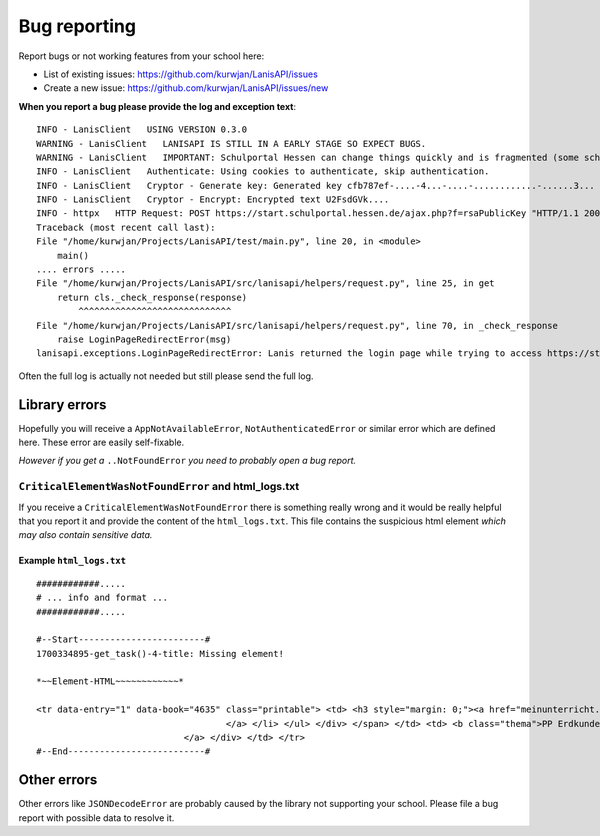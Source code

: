 .. title:: Bug reporting

.. _bug_reporting:

Bug reporting
=============

Report bugs or not working features from your school here:

* List of existing issues: https://github.com/kurwjan/LanisAPI/issues
* Create a new issue: https://github.com/kurwjan/LanisAPI/issues/new

**When you report a bug please provide the log and exception text**::

    INFO - LanisClient   USING VERSION 0.3.0
    WARNING - LanisClient   LANISAPI IS STILL IN A EARLY STAGE SO EXPECT BUGS.
    WARNING - LanisClient   IMPORTANT: Schulportal Hessen can change things quickly and is fragmented (some schools work, some not), so expect something to not be working
    INFO - LanisClient   Authenticate: Using cookies to authenticate, skip authentication.
    INFO - LanisClient   Cryptor - Generate key: Generated key cfb787ef-....-4...-....-............-......3...
    INFO - LanisClient   Cryptor - Encrypt: Encrypted text U2FsdGVk....
    INFO - httpx   HTTP Request: POST https://start.schulportal.hessen.de/ajax.php?f=rsaPublicKey "HTTP/1.1 200 OK"
    Traceback (most recent call last):
    File "/home/kurwjan/Projects/LanisAPI/test/main.py", line 20, in <module>
        main()
    .... errors .....
    File "/home/kurwjan/Projects/LanisAPI/src/lanisapi/helpers/request.py", line 25, in get
        return cls._check_response(response)
            ^^^^^^^^^^^^^^^^^^^^^^^^^^^^^
    File "/home/kurwjan/Projects/LanisAPI/src/lanisapi/helpers/request.py", line 70, in _check_response
        raise LoginPageRedirectError(msg)
    lanisapi.exceptions.LoginPageRedirectError: Lanis returned the login page while trying to access https://start.schulportal.hessen.de/ajax.php?f=rsaPublicKey. Maybe the session is over.

Often the full log is actually not needed but still please send the full log.

Library errors
--------------

Hopefully you will receive a ``AppNotAvailableError``, ``NotAuthenticatedError`` or similar error which are defined here.
These error are easily self-fixable.

*However if you get a* ``..NotFoundError`` *you need to probably open a bug report.*

``CriticalElementWasNotFoundError`` and html_logs.txt
~~~~~~~~~~~~~~~~~~~~~~~~~~~~~~~~~~~~~~~~~~~~~~~~~~~~~

If you receive a ``CriticalElementWasNotFoundError`` there is something really wrong and it would be really helpful
that you report it and provide the content of the ``html_logs.txt``.
This file contains the suspicious html element *which may also contain sensitive data.*

Example ``html_logs.txt``
^^^^^^^^^^^^^^^^^^^^^^^^^
::

    ############.....
    # ... info and format ...
    ############.....

    #--Start------------------------#
    1700334895-get_task()-4-title: Missing element!

    *~~Element-HTML~~~~~~~~~~~~*

    <tr data-entry="1" data-book="4635" class="printable"> <td> <h3 style="margin: 0;"><a href="meinunterricht.php?a=sus_view&amp;id=4635" title="gesamte Kursmappe anschauen"> <i class="fa fa-flip-horizontal fa-address-book "></i> <span class="name">Erdkunde 09gc (091EK02-GYM)</span> </a> </h3> <span class="teacher"> <div class="btn-group"> <button type="button" class="btn btn-primary dropdown-toggle btn-xs" data-toggle="dropdown" aria-haspopup="true" aria-expanded="false" title="Qaumy, Sohal (QAU)"> <i class="fa fa-user"></i> QAU <span class="caret"></span> </button> <ul class="dropdown-menu"> <li><a href="#"><i class="fa fa-user fa-fw"></i> Qaumy, Sohal</a></li> <li role="separator" class="divider"></li> <li> <a title="Nachricht schreiben" href="nachrichten.php?to[]=bC0xNzg2MjE=}"> <i class="fas fa-mail-bulk fa-fw"></i> Nachricht schreiben
                                        </a> </li> </ul> </div> </span> </td> <td> <b class="thema">PP Erdkunde Projektarbeit Raumanalyse</b> <small> <span class="datum">03.11.2023</span> </small> <br> </td> <td> <div class="btn-group-vertical btn-sameWidth " role="group" aria-label="Menü der Kursmappe"> <div class="btn-group files"> <button type="button" class="btn btn-info btn-sm dropdown-toggle" data-toggle="dropdown" aria-haspopup="true" aria-expanded="false"> <i class="fas fa-paperclip"></i> 1 Anhang <span class="caret"></span> </button> <ul class="dropdown-menu"> <li><a class="file" data-extension="pptx" data-file="PP-Projektarbeit-Klasse-9.pptx" href="#" target="_blank"> PP-Projektarbeit-Klasse-9.pptx <small>(17 MB)</small></a></li> <li role="separator" class="divider"></li> <li><a href="meinunterricht.php?a=downloadFile&amp;b=zip&amp;id=4635&amp;e=1" target="_blank"><i class="fa fa-file-zip-o fa-fw"></i> alle downloaden</a></li> </ul> </div> <a href="meinunterricht.php?a=sus_view&amp;id=4635" title="gesamte Kursmappe anschauen" class="btn btn-primary btn-sm"> <i class="fa fa-flip-horizontal fa-address-book "></i> alle Einträge                                                                
                                </a> </div> </td> </tr>
    #--End--------------------------#


Other errors
------------

Other errors like ``JSONDecodeError`` are probably caused by the library not supporting your school.
Please file a bug report with possible data to resolve it.
